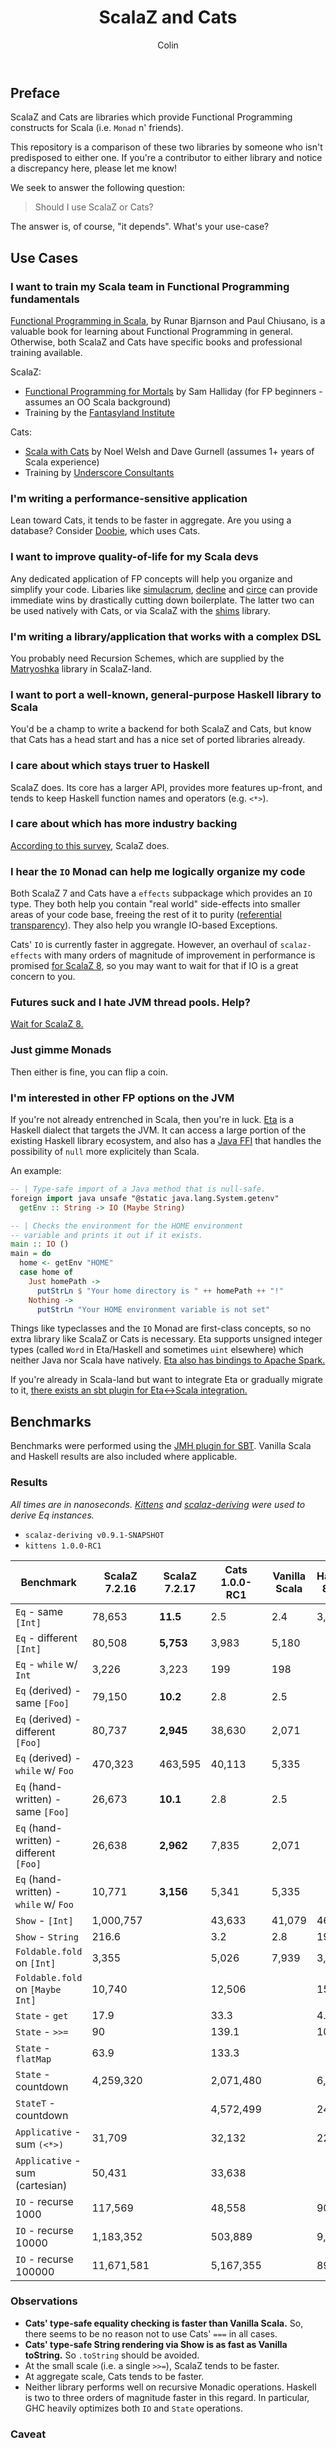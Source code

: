 #+TITLE: ScalaZ and Cats
#+AUTHOR: Colin
#+HTML_HEAD: <link rel="stylesheet" type="text/css" href="/home/colin/code/org-theme.css"/>

** Preface

ScalaZ and Cats are libraries which provide Functional Programming constructs
for Scala (i.e. ~Monad~ n' friends).

This repository is a comparison of these two libraries by someone who isn't predisposed
to either one. If you're a contributor to either library and notice a discrepancy here,
please let me know!

We seek to answer the following question:

#+BEGIN_QUOTE
Should I use ScalaZ or Cats?
#+END_QUOTE

The answer is, of course, "it depends". What's your use-case?

** Use Cases

*** I want to train my Scala team in Functional Programming fundamentals

[[https://www.manning.com/books/functional-programming-in-scala][Functional Programming in Scala]], by Runar Bjarnson and Paul Chiusano, is a valuable
book for learning about Functional Programming in general. Otherwise, both ScalaZ and Cats have
specific books and professional training available.

ScalaZ:

- [[https://leanpub.com/fpmortals][Functional Programming for Mortals]] by Sam Halliday (for FP beginners - assumes an OO Scala background)
- Training by the [[http://fantasyland.institute/][Fantasyland Institute]]

Cats:

- [[https://underscore.io/books/scala-with-cats/][Scala with Cats]] by Noel Welsh and Dave Gurnell (assumes 1+ years of Scala experience)
- Training by [[https://underscore.io/training/courses/advanced-scala/][Underscore Consultants]]

*** I'm writing a performance-sensitive application

Lean toward Cats, it tends to be faster in aggregate. Are you using a
database? Consider [[https://github.com/tpolecat/doobie][Doobie]], which uses Cats.

*** I want to improve quality-of-life for my Scala devs

Any dedicated application of FP concepts will help you organize and simplify
your code. Libaries like [[https://github.com/mpilquist/simulacrum][simulacrum]], [[https://github.com/bkirwi/decline][decline]] and [[https://github.com/circe/circe][circe]] can provide immediate wins
by drastically cutting down boilerplate. The latter two can be used natively with Cats,
or via ScalaZ with the [[https://github.com/djspiewak/shims][shims]] library.

*** I'm writing a library/application that works with a complex DSL

You probably need Recursion Schemes, which are supplied by the [[https://github.com/slamdata/matryoshka][Matryoshka]]
library in ScalaZ-land.

*** I want to port a well-known, general-purpose Haskell library to Scala

You'd be a champ to write a backend for both ScalaZ and Cats, but
know that Cats has a head start and has a nice set of ported libraries
already.

*** I care about which stays truer to Haskell

ScalaZ does. Its core has a larger API, provides more features up-front,
and tends to keep Haskell function names and operators (e.g. ~<*>~).

*** I care about which has more industry backing

[[https://www.jetbrains.com/research/devecosystem-2017/scala/][According to this survey]], ScalaZ does.

*** I hear the ~IO~ Monad can help me logically organize my code

Both ScalaZ 7 and Cats have a ~effects~ subpackage which provides an
~IO~ type. They both help you contain "real world" side-effects into
smaller areas of your code base, freeing the rest of it to purity
([[https://en.wikipedia.org/wiki/Referential_transparency][referential transparency]]). They also help you wrangle IO-based
Exceptions.

Cats' ~IO~ is currently faster in aggregate. However, an overhaul
of ~scalaz-effects~ with many orders of magnitude of improvement in
performance is promised [[http://degoes.net/articles/scalaz8-is-the-future][for ScalaZ 8]], so you may want to wait
for that if IO is a great concern to you.

*** Futures suck and I hate JVM thread pools. Help?

[[http://degoes.net/articles/scalaz8-is-the-future][Wait for ScalaZ 8.]]

*** Just gimme Monads

Then either is fine, you can flip a coin.

*** I'm interested in other FP options on the JVM

If you're not already entrenched in Scala, then you're in luck.
[[http://eta-lang.org/][Eta]] is a Haskell dialect that targets the JVM. It can access a large
portion of the existing Haskell library ecosystem, and also has a [[http://eta-lang.org/docs/html/eta-tutorials.html#interacting-with-java][Java FFI]]
that handles the possibility of ~null~ more explicitely than Scala.

An example:

#+BEGIN_SRC haskell
  -- | Type-safe import of a Java method that is null-safe.
  foreign import java unsafe "@static java.lang.System.getenv"
    getEnv :: String -> IO (Maybe String)

  -- | Checks the environment for the HOME environment
  -- variable and prints it out if it exists.
  main :: IO ()
  main = do
    home <- getEnv "HOME"
    case home of
      Just homePath ->
        putStrLn $ "Your home directory is " ++ homePath ++ "!"
      Nothing ->
        putStrLn "Your HOME environment variable is not set"
#+END_SRC

Things like typeclasses and the ~IO~ Monad are first-class concepts, so no extra
library like ScalaZ or Cats is necessary. Eta supports unsigned integer types (called ~Word~
in Eta/Haskell and sometimes ~uint~ elsewhere) which neither Java nor Scala have natively.
[[https://github.com/Jyothsnasrinivas/eta-spark-core][Eta also has bindings to Apache Spark.]]

If you're already in Scala-land but want to integrate Eta or gradually migrate
to it, [[https://blog.eta-lang.org/integrating-eta-into-your-scala-projects-a8d494a2c5b0][there exists an sbt plugin for Eta<->Scala integration.]]

** Benchmarks

Benchmarks were performed using the [[https://github.com/ktoso/sbt-jmh][JMH plugin for SBT]].
Vanilla Scala and Haskell results are also included where applicable.

*** Results

/All times are in nanoseconds. [[https://github.com/milessabin/kittens][Kittens]] and [[https://gitlab.com/fommil/scalaz-deriving/][scalaz-deriving]] were used to derive Eq instances./

- ~scalaz-deriving v0.9.1-SNAPSHOT~
- ~kittens 1.0.0-RC1~

| Benchmark                               | ScalaZ 7.2.16 | ScalaZ 7.2.17 | Cats 1.0.0-RC1 | Vanilla Scala | Haskell 8.0.2 |
|-----------------------------------------+---------------+---------------+----------------+---------------+---------------|
| ~Eq~ - same ~[Int]~                     | 78,653        | *11.5*        | 2.5            | 2.4           | 3,974         |
| ~Eq~ - different ~[Int]~                | 80,508        | *5,753*       | 3,983          | 5,180         |               |
| ~Eq~ - ~while~ w/ ~Int~                 | 3,226         | 3,223         | 199            | 198           |               |
| ~Eq~ (derived) - same ~[Foo]~           | 79,150        | *10.2*        | 2.8            | 2.5           |               |
| ~Eq~ (derived) - different ~[Foo]~      | 80,737        | *2,945*       | 38,630         | 2,071         |               |
| ~Eq~ (derived) - ~while~ w/ ~Foo~       | 470,323       | 463,595       | 40,113         | 5,335         |               |
| ~Eq~ (hand-written) - same ~[Foo]~      | 26,673        | *10.1*        | 2.8            | 2.5           |               |
| ~Eq~ (hand-written) - different ~[Foo]~ | 26,638        | *2,962*       | 7,835          | 2,071         |               |
| ~Eq~ (hand-written) - ~while~ w/ ~Foo~  | 10,771        | *3,156*       | 5,341          | 5,335         |               |
| ~Show~ - ~[Int]~                        | 1,000,757     |               | 43,633         | 41,079        | 46,540        |
| ~Show~ - ~String~                       | 216.6         |               | 3.2            | 2.8           | 199.4         |
| ~Foldable.fold~ on ~[Int]~              | 3,355         |               | 5,026          | 7,939         | 3,330         |
| ~Foldable.fold~ on ~[Maybe Int]~        | 10,740        |               | 12,506         |               | 15,440        |
| ~State~ - ~get~                         | 17.9          |               | 33.3           |               | 4.1           |
| ~State~ - ~>>=~                         | 90            |               | 139.1          |               | 10.43         |
| ~State~ - ~flatMap~                     | 63.9          |               | 133.3          |               |               |
| ~State~ - countdown                     | 4,259,320     |               | 2,071,480      |               | 6,069         |
| ~StateT~ - countdown                    |               |               | 4,572,499      |               | 24,070        |
| ~Applicative~ - sum ~(<*>)~             | 31,709        |               | 32,132         |               | 22,140        |
| ~Applicative~ - sum (cartesian)         | 50,431        |               | 33,638         |               |               |
| ~IO~ - recurse 1000                     | 117,569       |               | 48,558         |               | 907.7         |
| ~IO~ - recurse 10000                    | 1,183,352     |               | 503,889        |               | 9,095         |
| ~IO~ - recurse 100000                   | 11,671,581    |               | 5,167,355      |               | 89,860        |

*** Observations

- *Cats' type-safe equality checking is faster than Vanilla Scala.* So, there seems
  to be no reason not to use Cats' ~===~ in all cases.
- *Cats' type-safe String rendering via Show is as fast as Vanilla toString.* So ~.toString~
  should be avoided.
- At the small scale (i.e. a single ~>>=~), ScalaZ tends to be faster.
- At aggregate scale, Cats tends to be faster.
- Neither library performs well on recursive Monadic operations. Haskell is two to
  three orders of magnitude faster in this regard. In particular, GHC heavily optimizes
  both ~IO~ and ~State~ operations.

*** Caveat

As of this writing (2017 November), ScalaZ 8 is still under development but promises
significant performance improvements for their ~IO~ Monad. The benchmarks above
will have to be reran when it is released.

** Usage Considerations

*** API Accessibility

Up front, Cats has much more documentation and usage examples. Their website is
good for this. However, given that they both have blog posts and books written about
them, overall the availability of resources should be about equal between the
two libraries.

The Cats import story is consistent - for most tasks you only need:

#+BEGIN_SRC scala
  import cats._            /* To refer to top-level symbols like Monad */
  import cats.implicits._  /* To get typeclass instances and operators */
#+END_SRC

ScalaZ has a bit more flexibility with their imports, but honestly you can
just avoid that and do:

#+BEGIN_SRC scala
  import scalaz._
  import Scalaz._
#+END_SRC

and you'll get all data types, typeclasses, instances, and operators.
If you're willing to do that, then the import experience for both libraries
is the same.

*** Features

**** ScalaZ: ~IList~

From its Scaladocs:

#+BEGIN_QUOTE
Safe, invariant alternative to stdlib ~List~. Most methods on ~List~ have a sensible
equivalent here, either on the ~IList~ interface itself or via typeclass instances
(which are the same as those defined for stdlib ~List~). All methods are total and stack-safe.
#+END_QUOTE

Between being invariant and avoiding connection to Scala's enormous Collections API,
~IList~ manages to be the fastest general-purpose Scala container type to iterate over.
Specifically, it handles tail-recursive algorithms with pattern matching
(thus mimicking ~.map~ and ~.foldLeft~) twice as fast as vanilla ~List~.
Only an ~Array~ of ~Int~ or ~Double~ via a ~while~ loop can iterate faster.

**** ScalaZ: ~Maybe~

From its Scaladocs:

#+BEGIN_QUOTE
~Maybe[A]~ is isomorphic to ~Option[A]~, however there are some differences between the two.
~Maybe~ is invariant in ~A~ while ~Option~ is covariant. ~Maybe[A]~ does not expose an unsafe
get operation to access the underlying ~A~ value (that may not exist) like ~Option[A]~ does.
~Maybe[A]~ does not come with an implicit conversion to ~Iterable[A]~ (a trait with over
a dozen super types).
#+END_QUOTE

The implication is that ~Maybe~ should be safer and slightly more performant than ~Option~.
Ironically, many ScalaZ methods that yield an "optional" value use ~Option~ and not ~Maybe~.

Where Monad Transformers and concerned, ScalaZ provides both ~MaybeT~ and ~OptionT~.

**** ScalaZ: ~EphemeralStream~

From its Scaladocs:

#+BEGIN_QUOTE
Like ~scala.collection.immutable.Stream~, but doesn't save computed values. As such,
it can be used to represent similar things, but without the space leak problem
frequently encountered using that type.
#+END_QUOTE

The dream of lazy Haskell lists realized? Maybe. With ~EphemeralStream~ (or ~EStream~
as the cool kids call it), even the "head" value is lazy. So one would use ~EStream~
when there's no guarantee that even the first value might be used.

How does it perform?

/All times are in microseconds./

| Benchmark      | List | IList | Vector | Array |         Stream | EphemeralStream | Iterator |
|----------------+------+-------+--------+-------+----------------+-----------------+----------|
| ~foldLeft~     | 33.3 |  31.3 |   68.9 |  56.4 |           56.9 | 163.1           |     55.4 |
| ~foldRight~    | 69.2 |  89.5 | 228.39 |  55.1 | Stack Overflow | Stack Overflow  |    147.6 |
| Tail Recursion | 45.9 |  24.1 |        |       |           69.8 |                 |          |

We see similar slowdowns for chained higher-order ops as well. Looks like building in
the laziness has its cost.

*** Typeclasses

Typeclasses are a powerful programming construct to relate data types that have
common behaviour. They describe /how/ a type should behave, as opposed to what
a data type /is/ (re: Object Oriented programming).

Both ScalaZ and Cats provide the "standard" typeclasses, namely ~Monoid~, ~Functor~,
~Applicative~, and ~Monad~, as well as a wealth of others for more specialized work.
In general, the ScalaZ typeclass hierarchy is larger than the Cats' one.

**** Custom Typeclasses

Scala doesn't yet have first-class support for typeclasses. While it's very possible
to create trait/object structures that represent a typeclass, there is no built-in
syntax for it. The library [[https://github.com/mpilquist/simulacrum][simulacrum]] helps greatly with this:

#+BEGIN_SRC scala
  package mylib

  import simulacrum._

  @typeclass trait Semigroup[A] {
    @op("<>") def combine(x: A, y: A): A
  }
#+END_SRC

This /significantly/ reduces boilerplate. At compile time, this tiny definition
is expanded into everything necessary to use ~.combine~ (or its optional operator ~<>~!)
as an injected method on your ~A~ type. Here's how to write an instance:

#+BEGIN_SRC scala
  case class Pair(n: Int, m: Int)

  object Pair {
    implicit val pairSemi: Semigroup[Pair] = new Semigroup[Pair] {
      def combine(x: Pair, y: Pair): Pair = Pair(x.n + y.n, x.m + y.m)
    }
  }
#+END_SRC

This way, whenever ~Pair~ is in scope, its ~Semigroup~ instance will also be
automatically visible. Defining the ~Semigroup[Pair]~ somewhere else makes it
an /Orphan Instance/, which runs the risk of burdening your users with
confusing imports.

Now extend some top-level package object of yours like:

#+BEGIN_SRC scala
  package object mylib extends Semigroup.ToSemigroupOps
#+END_SRC

And then full use of your typeclass is just one import away!
#+BEGIN_SRC scala
  import mylib._

  scala> Pair(1, 2) <> Pair(3, 4)
  res0: Pair = Pair(4, 6)
#+END_SRC

**** Instance Derivation

In Haskell, automatic typeclass instance derivation is frequent:

#+BEGIN_SRC haskell
  -- The usuals - many more can be derived.
  data User = User { age  :: Int
                   , name :: Text
                   } deriving (Eq, Ord, Show, NFData, Generic, ToJSON, FromJSON)
#+END_SRC

Fortunately, both ScalaZ and Cats provide a similar mechanism. Nobody wants to
write boilerplate!

[[https://gitlab.com/fommil/scalaz-deriving/][scalaz-deriving]] exposes the ~@deriving~ macro for ScalaZ typeclasses:

#+BEGIN_SRC scala
  @deriving(Equal, Show, Encoder, Decoder)
  case class User(age: Int, name: String)
#+END_SRC

Where ~Encoder~ and ~Decoder~ are from ~play.json~.

[[https://github.com/milessabin/kittens][Kittens]] provides shapeless-based "semi-auto" derivation for Cats:

#+BEGIN_SRC scala
  case class User(age: Int, name: String)

  object User {
    implicit val userEq: Eq[User] = cats.derive.eq[User]
    implicit val userShow: Show[User] = cats.derive.show[User]
  }
#+END_SRC

Which requires more typing, but has more features, like auto-derivation of
[[https://github.com/milessabin/kittens/blob/master/core/src/main/scala/cats/derive.scala][higher-kinded things]] like ~Functor~.

For Circe ~Encoder~ and ~Decoder~ instances specifically, the following was
already possible:

#+BEGIN_SRC scala
  import io.circe.generic.JsonCodec

  @JsonCodec
  case class User(age: Int, name: String)
#+END_SRC

*** Monadic Recursion

If you're not careful, Monadic Recursion with ScalaZ can blow the JVM stack.
For instance, the following will "just work" with Cats:

#+BEGIN_SRC scala
  def countdown: State[Int, Int] = State.get.flatMap { n =>
    if (n <= 0) State.pure(n) else State.set(n - 1) *> countdown
  }
#+END_SRC

Which in ScalaZ would blow the stack for ~n~ greater than a few thousand.
The proper ScalaZ equivalent is:

#+BEGIN_SRC scala
  def trampolineCountdown: StateT[Trampoline, Int, Int] = State.get.lift[Trampoline].flatMap{ n =>
    if (n <= 0) StateT(_ => Trampoline.done((n,n)))
    else State.put(n - 1).lift[Trampoline] >> trampolineCountdown
  }
#+END_SRC

~Trampoline~ seems like an implementation detail, but it's exposed to the user here.

A quote from Cats:

#+BEGIN_QUOTE
Because monadic recursion is so common in functional programming but is not stack
safe on the JVM, Cats has chosen to require ~tailRecM~ of all monad
implementations as opposed to just a subset.
#+END_QUOTE

So ~tailRecM~ gets us stack safety - if you can figure out how to implement it
correctly. I tried for ~Tree~ and was not successful.

John de Goes on ScalaZ 8:

#+BEGIN_QUOTE
~tailRecM~ will not be a function on Monad, because not all monads can implement it in constant stack space.
#+END_QUOTE

So ScalaZ chooses lawfulness over convenience in this case.

** Library Health and Ecosystems

*** Project Pulses

As of 2017 November 6.

| Project | Releases | Watchers | Stars | Forks | Commits | Prev. Month Commits | ScalaJS | Scala Native |
|---------+----------+----------+-------+-------+---------+---------------------+---------+--------------|
| ScalaZ  |      106 |      257 |  3312 |   534 |    6101 |                  45 | Yes     | Yes          |
| Cats    |       22 |      174 |  2118 |   493 |    3280 |                  51 | Yes     | *No*         |

ScalaZ's numbers are higher, but that's to be expected as it's an older project.
Otherwise the projects seem to be about equally active.
Notably missing is the lack of Scala Native support in Cats.

*** Sub-libraries

The diagram below looks one-sided, but must be taken with a grain of salt. As projects,
Cats and ScalaZ have different aims. Cats has a small, tight core and espouses modularity.
ScalaZ frames itself as a batteries-included standard library for FP in Scala. ScalaZ
certainly has a larger and more featureful API than Cats at current. This will
be increasingly true for the up-coming ScalaZ 8, which aims to provide the equivalent
functionality of Dogs, Monocle, and Matryoshka directly. It also plans to provide
low-level concurrency primitives which see no analogue in Cats or Vanilla Scala.

That in mind, here is a simplified view of their library ecosystems:

[[./ecosystem.png]]

/Notes:/

- Origami is a port of Haskell's [[https://hackage.haskell.org/package/foldl][foldl]] library
- Atto is a port of Haskell's [[https://hackage.haskell.org/package/attoparsec][attoparsec]] library
- Decline is a port of Haskell's [[https://hackage.haskell.org/package/optparse-applicative][optparse-applicative]] library
- Refined is a port of Haskell's [[https://hackage.haskell.org/package/refined][refined]] library
- Monocle is a port of Haskell's [[https://hackage.haskell.org/package/lens][lens]] library

**** Shims

Libraries like ~circe~, ~atto~ and ~decline~ are immense standard-of-living
improvements for Scala developers. Luckily, the [[https://github.com/djspiewak/shims][shims library]] allows us
to use them via ScalaZ, too. Likewise, Matryoshka becomes usable
via Cats. From the ~shims~ project:

#+BEGIN_QUOTE
Shims aims to provide a convenient, bidirectional, and transparent set of conversions
between scalaz and cats, covering typeclasses (e.g. ~Monad~) and data types (e.g. ~\/~).
By that I mean, with shims, anything that has a ~cats.Functor~ instance also has a ~scalaz.Functor~
instance, and vice versa.
#+END_QUOTE

[[https://github.com/fosskers/shimmy][Here is a working example:]]

#+BEGIN_SRC scala
  package shimmy

  import scalaz._
  import Scalaz._
  import shims._
  import com.monovore.decline._  /* Depends on Cats */

  object Shimmy extends CommandApp(
    name = "shimmy",
    header = "Demonstrate how shims works.",
    main = {
      /* These are `decline` data types with `Applicative` instances from Cats */
      val foo = Opts.option[String]("foo", help = "Foo")
      val bar = Opts.option[Int]("bar", help = "Bar")
      val baz = Opts.flag("baz", help = "Baz").orFalse

      /* These are ScalaZ operators that use ScalaZ's `Applicative` */
      (foo |@| bar |@| baz) { (_, _, _) => println("It worked!") }
    }
  )
#+END_SRC

*** Resources

The tendency is for Cats to have better documentation and examples up-front, while
ScalaZ has an extensive ~examples~ subpackage.

**** ScalaZ

- [[https://leanpub.com/fpmortals][Functional Programming for Mortals]] by Sam Halliday (book)
- [[http://eed3si9n.com/learning-scalaz/index.html][Learning ScalaZ]] by Eugene Yokota (blog series)
- [[http://eed3si9n.com/scalaz-cheat-sheet][Cheatsheet]] (typeclass usage and imports)
- [[https://github.com/scalaz/scalaz][ScalaZ README]]
- [[https://scalaz.github.io/scalaz/#scaladoc][Scaladocs]]
- [[https://gitter.im/scalaz/scalaz][ScalaZ Gitter]]

**** Cats

- [[https://typelevel.org/cats/][Cats Website]]
- [[https://underscore.io/books/scala-with-cats/][Scala with Cats]] by Noel Walsh and Dave Gurnell (book)
- [[https://typelevel.org/cats/api/][Scaladocs]]
- [[http://eed3si9n.com/herding-cats/][Herding Cats]] by Eugene Yokota (blog series)
- [[https://gitter.im/typelevel/cats][Cats Gitter]]

